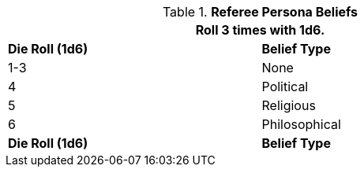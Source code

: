 // Table 11.19 Referee Persona  Beliefs
.*Referee Persona  Beliefs*
[width="75%",cols="2*^",frame="all", stripes="even"]
|===
2+<|Roll 3 times with 1d6.

s|Die Roll (1d6)
s|Belief Type

|1-3
|None

|4
|Political

|5
|Religious

|6
|Philosophical

s|Die Roll (1d6)
s|Belief Type
|===
